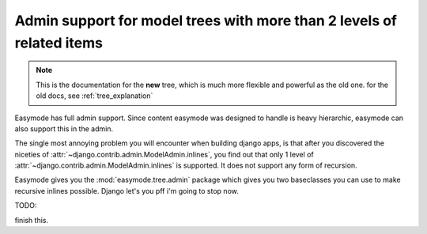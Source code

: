 .. _tree_explanation:

Admin support for model trees with more than 2 levels of related items
======================================================================

.. note::
    
    This is the documentation for the **new** tree, which is much more flexible
    and powerful as the old one. for the old docs, see :ref:`tree_explanation`

Easymode has full admin support. Since content easymode was designed to handle
is heavy hierarchic, easymode can also support this in the admin.

The single most annoying problem you will encounter when building django apps,
is that after you discovered the niceties of 
:attr:`~django.contrib.admin.ModelAdmin.inlines`, you find out that only
1 level of :attr:`~django.contrib.admin.ModelAdmin.inlines`
is supported. It does not support any form of recursion.

Easymode gives you the :mod:`easymode.tree.admin` package which gives you two
baseclasses you can use to make recursive inlines possible. Django let's you
pff i'm going to stop now.

TODO::

finish this.
